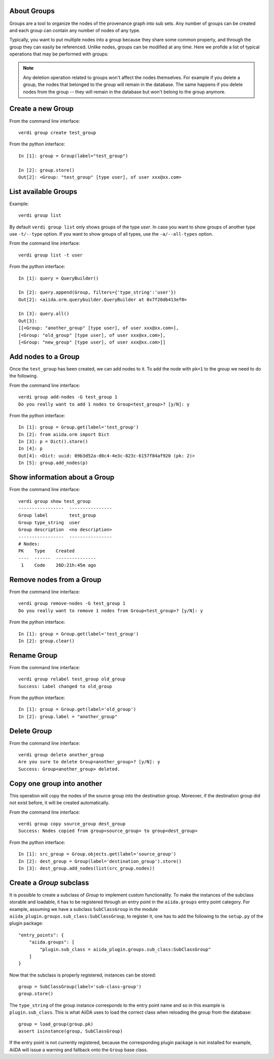 About Groups
------------

Groups are a tool to organize the nodes of the provenance graph into sub sets. Any
number of groups can be created and each group can contain any number of nodes of any type.

Typically, you want to put multiple nodes into a group because they share some common property,
and through the group they can easily be referenced. Unlike nodes, groups can be
modified at any time. Here we profide a list of typical operations that may
be performed with groups:

.. note:: Any deletion operation related to groups won't affect the nodes themselves.
  For example if you delete a group, the nodes that belonged to the group will remain
  in the database. The same happens if you delete nodes from the group -- they will remain
  in the database but won't belong to the group anymore.


Create a new Group
------------------

From the command line interface::

    verdi group create test_group

From the python interface::

    In [1]: group = Group(label="test_group")

    In [2]: group.store()
    Out[2]: <Group: "test_group" [type user], of user xxx@xx.com>


List available Groups
---------------------

Example::

    verdi group list

By default ``verdi group list`` only shows groups of the type *user*.
In case you want to show groups of another type use ``-t/--type`` option. If
you want to show groups of all types, use the ``-a/--all-types`` option.

From the command line interface::

    verdi group list -t user

From the python interface::

    In [1]: query = QueryBuilder()

    In [2]: query.append(Group, filters={'type_string':'user'})
    Out[2]: <aiida.orm.querybuilder.QueryBuilder at 0x7f20db413ef0>

    In [3]: query.all()
    Out[3]:
    [[<Group: "another_group" [type user], of user xxx@xx.com>],
    [<Group: "old_group" [type user], of user xxx@xx.com>],
    [<Group: "new_group" [type user], of user xxx@xx.com>]]


Add nodes to a Group
--------------------

Once the ``test_group`` has been created, we can add nodes to it. To add the node with ``pk=1`` to the group we need to do the following.

From the command line interface::

    verdi group add-nodes -G test_group 1
    Do you really want to add 1 nodes to Group<test_group>? [y/N]: y

From the python interface::

    In [1]: group = Group.get(label='test_group')
    In [2]: from aiida.orm import Dict
    In [3]: p = Dict().store()
    In [4]: p
    Out[4]: <Dict: uuid: 09b3d52a-d0c4-4e3c-823c-6157f84af920 (pk: 2)>
    In [5]: group.add_nodes(p)


Show information about a Group
------------------------------

From the command line interface::

    verdi group show test_group
    -----------------  ----------------
    Group label        test_group
    Group type_string  user
    Group description  <no description>
    -----------------  ----------------
    # Nodes:
    PK    Type    Created
    ----  ------  ---------------
     1    Code    26D:21h:45m ago


Remove nodes from a Group
-------------------------

From the command line interface::

    verdi group remove-nodes -G test_group 1
    Do you really want to remove 1 nodes from Group<test_group>? [y/N]: y

From the python interface::

    In [1]: group = Group.get(label='test_group')
    In [2]: group.clear()


Rename Group
------------

From the command line interface::

      verdi group relabel test_group old_group
      Success: Label changed to old_group

From the python interface::

    In [1]: group = Group.get(label='old_group')
    In [2]: group.label = "another_group"


Delete Group
------------

From the command line interface::

      verdi group delete another_group
      Are you sure to delete Group<another_group>? [y/N]: y
      Success: Group<another_group> deleted.


Copy one group into another
---------------------------

This operation will copy the nodes of the source group into the destination
group. Moreover, if the destination group did not exist before, it will
be created automatically.

From the command line interface::

    verdi group copy source_group dest_group
    Success: Nodes copied from group<source_group> to group<dest_group>

From the python interface::

    In [1]: src_group = Group.objects.get(label='source_group')
    In [2]: dest_group = Group(label='destination_group').store()
    In [3]: dest_group.add_nodes(list(src_group.nodes))


Create a `Group` subclass
-------------------------
It is possible to create a subclass of `Group` to implement custom functionality.
To make the instances of the subclass storable and loadable, it has to be registered through an entry point in the ``aiida.groups`` entry point category.
For example, assuming we have a subclass ``SubClassGroup`` in the module ``aiida_plugin.groups.sub_class:SubClassGroup``, to register it, one has to add the following to the ``setup.py`` of the plugin package::

    "entry_points": {
        "aiida.groups": [
            "plugin.sub_class = aiida_plugin.groups.sub_class:SubClassGroup"
        ]
    }

Now that the subclass is properly registered, instances can be stored::

    group = SubClassGroup(label='sub-class-group')
    group.store()

The ``type_string`` of the group instance corresponds to the entry point name and so in this example is ``plugin.sub_class``.
This is what AiiDA uses to load the correct class when reloading the group from the database::

    group = load_group(group.pk)
    assert isinstance(group, SubClassGroup)

If the entry point is not currently registered, because the corresponding plugin package is not installed for example, AiiDA will issue a warning and fallback onto the ``Group`` base class.
